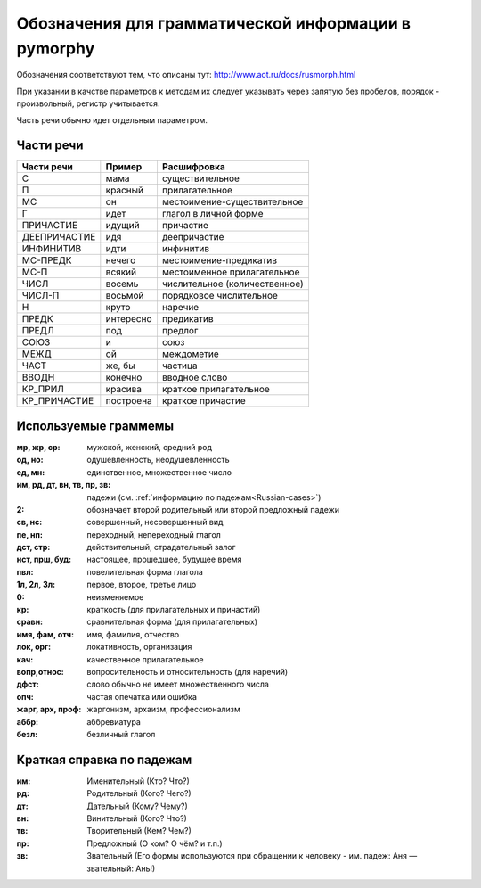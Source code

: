 
.. _parameter-format:

Обозначения для грамматической информации в pymorphy
====================================================

Обозначения соответствуют тем, что описаны тут:
http://www.aot.ru/docs/rusmorph.html

При указании в качстве параметров к методам их следует указывать через
запятую без пробелов, порядок - произвольный, регистр учитывается.

Часть речи обычно идет отдельным параметром.


Части речи
----------

==============    =================   ==================
Части речи        Пример              Расшифровка
==============    =================   ==================
C                 мама                существительное
П                 красный             прилагательное
МС                он                  местоимение-существительное
Г                 идет                глагол в личной форме
ПРИЧАСТИЕ         идущий              причастие
ДЕЕПРИЧАСТИЕ      идя                 деепричастие
ИНФИНИТИВ         идти                инфинитив
МС-ПРЕДК          нечего              местоимение-предикатив
МС-П              всякий              местоименное прилагательное
ЧИСЛ              восемь              числительное (количественное)
ЧИСЛ-П            восьмой             порядковое числительное
Н                 круто               наречие
ПРЕДК             интересно           предикатив
ПРЕДЛ             под                 предлог
СОЮЗ              и                   союз
МЕЖД              ой                  междометие
ЧАСТ              же, бы              частица
ВВОДН             конечно             вводное слово
КР_ПРИЛ           красива             краткое прилагательное
КР_ПРИЧАСТИЕ      построена           краткое причастие
==============    =================   ==================


Используемые граммемы
---------------------

:мр, жр, ср: мужской, женский, средний род
:од, но: одушевленность, неодушевленность
:ед, мн: единственное, множественное число
:им, рд, дт, вн, тв, пр, зв: падежи (см. :ref:`информацию по падежам<Russian-cases>`)
:2: обозначает второй родительный или второй предложный падежи
:св, нс: совершенный, несовершенный вид
:пе, нп: переходный, непереходный глагол
:дст, стр: действительный, страдательный залог
:нст, прш, буд: настоящее, прошедшее, будущее время
:пвл: повелительная форма глагола
:1л, 2л, 3л: первое, второе, третье лицо
:0: неизменяемое
:кр: краткость (для прилагательных и причастий)
:сравн: сравнительная форма (для прилагательных)
:имя, фам, отч: имя, фамилия, отчество
:лок, орг: локативность, организация
:кач: качественное прилагательное
:вопр,относ: вопросительность и относительность (для наречий)
:дфст: слово обычно не имеет множественного числа
:опч: частая опечатка или ошибка
:жарг, арх, проф: жаргонизм, архаизм, профессионализм
:аббр: аббревиатура
:безл: безличный глагол


.. _Russian-cases:

Краткая справка по падежам
--------------------------

:им: Именительный (Кто? Что?)
:рд: Родительный (Кого? Чего?)
:дт: Дательный (Кому? Чему?)
:вн: Винительный (Кого? Что?)
:тв: Творительный (Кем? Чем?)
:пр: Предложный (О ком? О чём? и т.п.)
:зв: Звательный (Его формы используются при обращении к человеку - им. падеж: Аня — звательный: Ань!)

